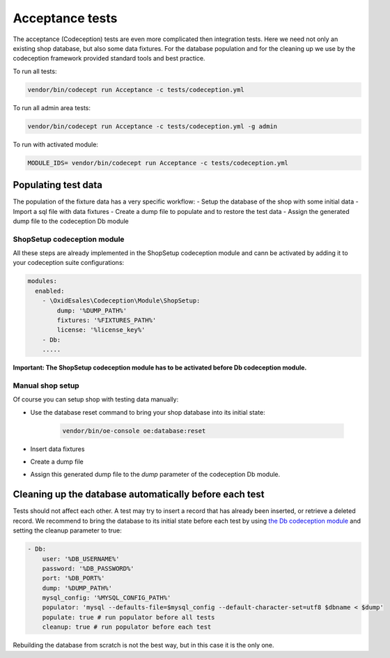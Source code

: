 Acceptance tests
================

The acceptance (Codeception) tests are even more complicated then integration tests. Here we need not only an existing
shop database, but also some data fixtures. For the database population and for the cleaning up we use by the
codeception framework provided standard tools and best practice.

To run all tests:

.. code::

  vendor/bin/codecept run Acceptance -c tests/codeception.yml

To run all admin area tests:

.. code::

  vendor/bin/codecept run Acceptance -c tests/codeception.yml -g admin

To run with activated module:

.. code::

  MODULE_IDS= vendor/bin/codecept run Acceptance -c tests/codeception.yml

Populating test data
--------------------

The population of the fixture data has a very specific workflow:
- Setup the database of the shop with some initial data
- Import a sql file with data fixtures
- Create a dump file to populate and to restore the test data
- Assign the generated dump file to the codeception Db module

ShopSetup codeception module
^^^^^^^^^^^^^^^^^^^^^^^^^^^^

All these steps are already implemented in the ShopSetup codeception module and cann be activated
by adding it to your codeception suite configurations:

.. code::

    modules:
      enabled:
        - \OxidEsales\Codeception\Module\ShopSetup:
            dump: '%DUMP_PATH%'
            fixtures: '%FIXTURES_PATH%'
            license: '%license_key%'
        - Db:
        .....

**Important: The ShopSetup codeception module has to be activated before Db codeception module.**

Manual shop setup
^^^^^^^^^^^^^^^^^

Of course you can setup shop with testing data manually:

- Use the database reset command to bring your shop database into its initial state:

    .. code:: bash

        vendor/bin/oe-console oe:database:reset

- Insert data fixtures
- Create a dump file
- Assign this generated dump file to the `dump` parameter of the codeception Db module.

Cleaning up the database automatically before each test
-------------------------------------------------------

Tests should not affect each other. A test may try to insert a record that has already been inserted,
or retrieve a deleted record. We recommend to bring the database to its initial state before each test
by using `the Db codeception module <https://codeception.com/docs/modules/Db>`__ and setting the cleanup
parameter to true:

.. code::

    - Db:
        user: '%DB_USERNAME%'
        password: '%DB_PASSWORD%'
        port: '%DB_PORT%'
        dump: '%DUMP_PATH%'
        mysql_config: '%MYSQL_CONFIG_PATH%'
        populator: 'mysql --defaults-file=$mysql_config --default-character-set=utf8 $dbname < $dump'
        populate: true # run populator before all tests
        cleanup: true # run populator before each test

Rebuilding the database from scratch is not the best way, but in this case it is
the only one.
